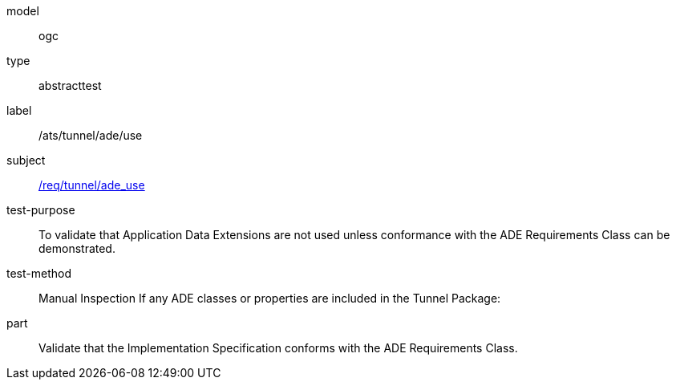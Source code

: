 [[ats_tunnel_ade_use]]
[requirement]
====
[%metadata]
model:: ogc
type:: abstracttest
label:: /ats/tunnel/ade/use
subject:: <<req_tunnel_ade_use,/req/tunnel/ade_use>>
test-purpose:: To validate that Application Data Extensions are not used unless conformance with the ADE Requirements Class can be demonstrated.
test-method:: Manual Inspection
If any ADE classes or properties are included in the Tunnel Package:
part:: Validate that the Implementation Specification conforms with the ADE Requirements Class.
====

